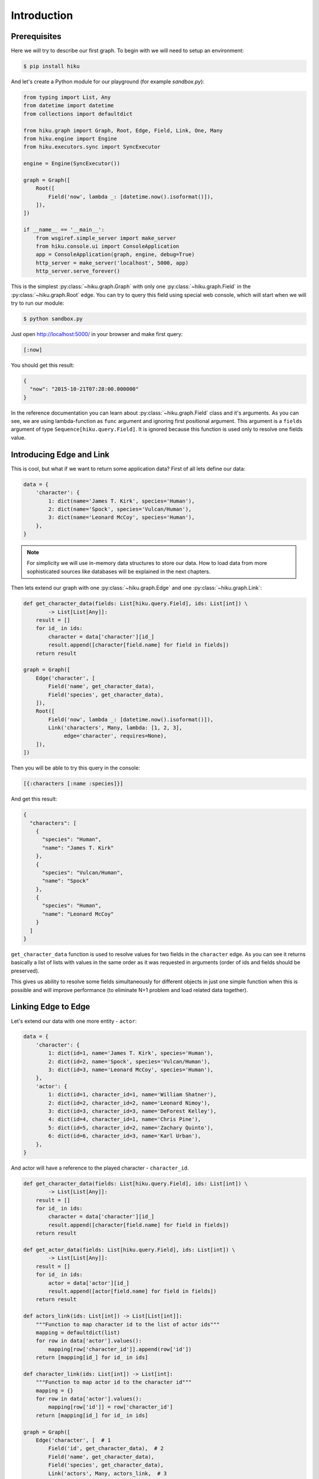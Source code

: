 Introduction
============

Prerequisites
~~~~~~~~~~~~~

Here we will try to describe our first graph. To begin with we
will need to setup an environment:

.. code-block:: shell

  $ pip install hiku

And let's create a Python module for our playground (for example `sandbox.py`):

.. code-block:: python

  from typing import List, Any
  from datetime import datetime
  from collections import defaultdict

  from hiku.graph import Graph, Root, Edge, Field, Link, One, Many
  from hiku.engine import Engine
  from hiku.executors.sync import SyncExecutor

  engine = Engine(SyncExecutor())

  graph = Graph([
      Root([
          Field('now', lambda _: [datetime.now().isoformat()]),
      ]),
  ])

  if __name__ == '__main__':
      from wsgiref.simple_server import make_server
      from hiku.console.ui import ConsoleApplication
      app = ConsoleApplication(graph, engine, debug=True)
      http_server = make_server('localhost', 5000, app)
      http_server.serve_forever()

This is the simplest :py:class:`~hiku.graph.Graph` with only one
:py:class:`~hiku.graph.Field` in the :py:class:`~hiku.graph.Root` edge. You can
try to query this field using special web console, which will start when
we will try to run our module:

.. code-block:: shell

  $ python sandbox.py

Just open http://localhost:5000/ in your browser and make first query:

.. code-block:: clojure

  [:now]

You should get this result:

.. code-block:: javascript

  {
    "now": "2015-10-21T07:28:00.000000"
  }

In the reference documentation you can learn about
:py:class:`~hiku.graph.Field` class and it's arguments. As you can see, we
are using lambda-function as ``func`` argument and ignoring first positional
argument. This argument is a ``fields`` argument of type
``Sequence[hiku.query.Field]``. It is ignored because this function
is used only to resolve one fields value.

Introducing Edge and Link
~~~~~~~~~~~~~~~~~~~~~~~~~

This is cool, but what if we want to return some application data?
First of all lets define our data:

.. code-block:: python

  data = {
      'character': {
          1: dict(name='James T. Kirk', species='Human'),
          2: dict(name='Spock', species='Vulcan/Human'),
          3: dict(name='Leonard McCoy', species='Human'),
      },
  }

.. note:: For simplicity we will use in-memory data structures to store our data.
  How to load data from more sophisticated sources like databases will be
  explained in the next chapters.

Then lets extend our graph with one :py:class:`~hiku.graph.Edge` and one
:py:class:`~hiku.graph.Link`:

.. code-block:: python

  def get_character_data(fields: List[hiku.query.Field], ids: List[int]) \
          -> List[List[Any]]:
      result = []
      for id_ in ids:
          character = data['character'][id_]
          result.append([character[field.name] for field in fields])
      return result

  graph = Graph([
      Edge('character', [
          Field('name', get_character_data),
          Field('species', get_character_data),
      ]),
      Root([
          Field('now', lambda _: [datetime.now().isoformat()]),
          Link('characters', Many, lambda: [1, 2, 3],
               edge='character', requires=None),
      ]),
  ])

Then you will be able to try this query in the console:

.. code-block:: clojure

  [{:characters [:name :species]}]

And get this result:

.. code-block:: javascript

  {
    "characters": [
      {
        "species": "Human",
        "name": "James T. Kirk"
      },
      {
        "species": "Vulcan/Human",
        "name": "Spock"
      },
      {
        "species": "Human",
        "name": "Leonard McCoy"
      }
    ]
  }

``get_character_data`` function is used to resolve values for two
fields in the ``character`` edge. As you can see
it returns basically a list of lists with values in the same order as
it was requested in arguments (order of ids and fields should be
preserved).

This gives us ability to resolve some fields simultaneously for
different objects in just one simple function when this is possible and
will improve performance (to eliminate N+1 problem and load related
data together).

Linking Edge to Edge
~~~~~~~~~~~~~~~~~~~~

Let's extend our data with one more entity - ``actor``:

.. _introduction-data:

.. code-block:: python

  data = {
      'character': {
          1: dict(id=1, name='James T. Kirk', species='Human'),
          2: dict(id=2, name='Spock', species='Vulcan/Human'),
          3: dict(id=3, name='Leonard McCoy', species='Human'),
      },
      'actor': {
          1: dict(id=1, character_id=1, name='William Shatner'),
          2: dict(id=2, character_id=2, name='Leonard Nimoy'),
          3: dict(id=3, character_id=3, name='DeForest Kelley'),
          4: dict(id=4, character_id=1, name='Chris Pine'),
          5: dict(id=5, character_id=2, name='Zachary Quinto'),
          6: dict(id=6, character_id=3, name='Karl Urban'),
      },
  }

And actor will have a reference to the played character - ``character_id``.

.. code-block:: python

  def get_character_data(fields: List[hiku.query.Field], ids: List[int]) \
          -> List[List[Any]]:
      result = []
      for id_ in ids:
          character = data['character'][id_]
          result.append([character[field.name] for field in fields])
      return result

  def get_actor_data(fields: List[hiku.query.Field], ids: List[int]) \
          -> List[List[Any]]:
      result = []
      for id_ in ids:
          actor = data['actor'][id_]
          result.append([actor[field.name] for field in fields])
      return result

  def actors_link(ids: List[int]) -> List[List[int]]:
      """Function to map character id to the list of actor ids"""
      mapping = defaultdict(list)
      for row in data['actor'].values():
          mapping[row['character_id']].append(row['id'])
      return [mapping[id_] for id_ in ids]

  def character_link(ids: List[int]) -> List[int]:
      """Function to map actor id to the character id"""
      mapping = {}
      for row in data['actor'].values():
          mapping[row['id']] = row['character_id']
      return [mapping[id_] for id_ in ids]

  graph = Graph([
      Edge('character', [  # 1
          Field('id', get_character_data),  # 2
          Field('name', get_character_data),
          Field('species', get_character_data),
          Link('actors', Many, actors_link,  # 3
               edge='actor', requires='id'),
      ]),
      Edge('actor', [  # 4
          Field('id', get_actor_data),
          Field('name', get_actor_data),
          Link('character', One, character_link,  # 5
               edge='character', requires='id'),
      ]),
      Root([
          Field('now', lambda _: [datetime.now().isoformat()]),
          Link('characters', Many, lambda: [1, 2, 3],
               edge='character', requires=None),
      ]),
  ])

Here ``actors`` :py:class:`~hiku.graph.Link` :sup:`[3]`, defined in the
``character`` edge :sup:`[1]`, requires ``id`` field :sup:`[2]` to map characters
to actors. That's why ``id`` field :sup:`[2]` was added to the ``character`` edge
:sup:`[1]`. The same work should be done in the ``actor`` edge :sup:`[4]` to
implement backward ``character`` link :sup:`[5]`.

Now we can include linked edge fields in our query:

.. code-block:: clojure

  [{:characters [:name {:actors [:name]}]}]

Result would be:

.. code-block:: javascript

  {
    "characters": [
      {
        "name": "James T. Kirk",
        "actors": [
          {
            "name": "William Shatner"
          },
          {
            "name": "Chris Pine"
          }
        ]
      },
      { ... },
      { ... }
    ]
  }

We can go further and follow ``character`` link from the ``actor`` edge
and return fields from ``character`` edge. This is an example of the
cyclic links, which is normal when this feature is desired for us, as long
as query is a hierarchical finite structure and result follows
it's structure.

.. code-block:: clojure

  [{:characters [:name {:actors [:name {:character [:name]}]}]}]

Result with cycle:

.. code-block:: javascript

  {
    "characters": [
      {
        "name": "James T. Kirk",
        "actors": [
          {
            "name": "William Shatner",
            "character": {
              "name": "James T. Kirk"
            }
          },
          {
            "name": "Chris Pine",
            "character": {
              "name": "James T. Kirk"
            }
          }
        ]
      },
      { ... },
      { ... }
    ]
  }

Conclusions
~~~~~~~~~~~

1. Now you know how to describe data as graph;
2. You can present in graph any data from any source.
